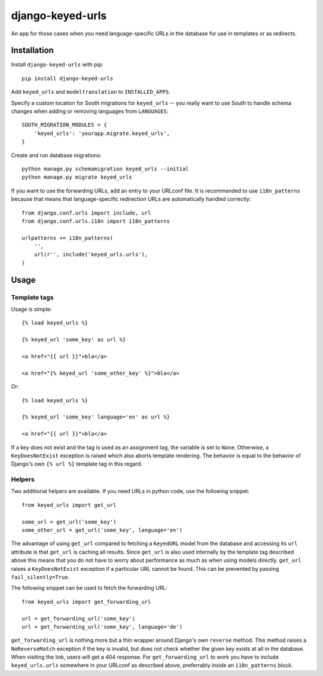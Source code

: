 =================
django-keyed-urls
=================

.. image:: https://travis-ci.org/matthiask/django-keyed-urls.png?branch=master
   :target: https://travis-ci.org/matthiask/django-keyed-urls

An app for those cases when you need language-specific URLs in the database
for use in templates or as redirects.


Installation
------------

Install ``django-keyed-urls`` with pip::

    pip install django-keyed-urls

Add ``keyed_urls`` and ``modeltranslation`` to ``INSTALLED_APPS``.

Specify a custom location for South migrations for ``keyed_urls`` -- you really
want to use South to handle schema changes when adding or removing languages
from ``LANGUAGES``::

    SOUTH_MIGRATION_MODULES = {
        'keyed_urls': 'yourapp.migrate.keyed_urls',
    }

Create and run database migrations::

    python manage.py schemamigration keyed_urls --initial
    python manage.py migrate keyed_urls


If you want to use the forwarding URLs, add an entry to your URLconf file. It
is recommended to use ``i18n_patterns`` because that means that
language-specific redirection URLs are automatically handled correctly::

    from django.conf.urls import include, url
    from django.conf.urls.i18n import i18n_patterns

    urlpatterns += i18n_patterns(
        '',
        url(r'', include('keyed_urls.urls'),
    )


Usage
-----

Template tags
~~~~~~~~~~~~~

Usage is simple::

    {% load keyed_urls %}

    {% keyed_url 'some_key' as url %}

    <a href="{{ url }}">bla</a>

    <a href="{% keyed_url 'some_other_key' %}">bla</a>

Or::

    {% load keyed_urls %}

    {% keyed_url 'some_key' language='en' as url %}

    <a href="{{ url }}">bla</a>


If a key does not exist and the tag is used as an assignment tag, the variable
is set to ``None``. Otherwise, a  ``KeyDoesNotExist`` exception is raised which
also aborts template rendering. The behavior is equal to the behavior of
Django's own ``{% url %}`` template tag in this regard.


Helpers
~~~~~~~

Two additional helpers are available. If you need URLs in python code,
use the following snippet::

    from keyed_urls import get_url

    some_url = get_url('some_key')
    some_other_url = get_url('some_key', language='en')

The advantage of using ``get_url`` compared to fetching a ``KeyedURL`` model
from the database and accessing its ``url`` attribute is that ``get_url`` is
caching all results. Since ``get_url`` is also used internally by the template
tag described above this means that you do not have to worry about performance
as much as when using models directly. ``get_url`` raises a ``KeyDoesNotExist``
exception if a particular URL cannot be found. This can be prevented by passing
``fail_silently=True``.

The following snippet can be used to fetch the forwarding URL::

    from keyed_urls import get_forwarding_url

    url = get_forwarding_url('some_key')
    url = get_forwarding_url('some_key', language='de')

``get_forwarding_url`` is nothing more but a thin wrapper around Django's own
``reverse`` method. This method raises a ``NoReverseMatch`` exception if the
key is invalid, but does not check whether the given key exists at all in the
database. When visiting the link, users will get a 404 response. For
``get_forwarding_url`` to work you have to include ``keyed_urls.urls``
somewhere in your URLconf as described above, preferrably inside an
``i18n_patterns`` block.


